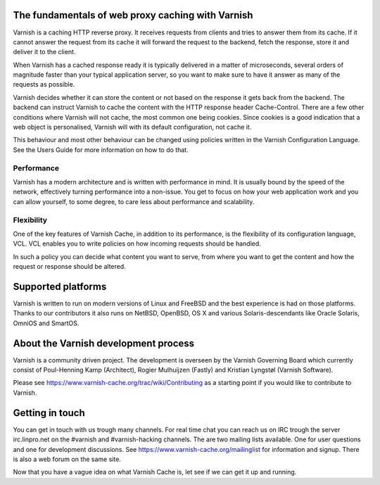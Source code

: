 .. _tutorial-intro:

The fundamentals of web proxy caching with Varnish
--------------------------------------------------

Varnish is a caching HTTP reverse proxy. It receives requests from
clients and tries to answer them from its cache. If it cannot answer
the request from its cache it will forward the request to the backend,
fetch the response, store it and deliver it to the client.

When Varnish has a cached response ready it is typically delivered in
a matter of microseconds, several orders of magnitude faster than your
typical application server, so you want to make sure to have it answer
as many of the requests as possible.

Varnish decides whether it can store the content or not based on the
response it gets back from the backend. The backend can instruct
Varnish to cache the content with the HTTP response header
Cache-Control. There are a few other conditions where Varnish will not
cache, the most common one being cookies. Since cookies is a good
indication that a web object is personalised, Varnish will with its
default configuration, not cache it.

This behaviour and most other behaviour can be changed using policies
written in the Varnish Configuration Language. See the Users Guide
for more information on how to do that.

Performance
~~~~~~~~~~~

Varnish has a modern architecture and is written with performance in
mind.  It is usually bound by the speed of the network, effectively
turning performance into a non-issue. You get to focus on how your web
application work and you can allow yourself, to some degree, to care
less about performance and scalability.

Flexibility
~~~~~~~~~~~

One of the key features of Varnish Cache, in addition to its
performance, is the flexibility of its configuration language,
VCL. VCL enables you to write policies on how incoming requests should
be handled. 

In such a policy you can decide what content you want to serve, from
where you want to get the content and how the request or response
should be altered. 

Supported platforms
--------------------

Varnish is written to run on modern versions of Linux and FreeBSD and
the best experience is had on those platforms. Thanks to our
contributors it also runs on NetBSD, OpenBSD, OS X and various
Solaris-descendants like Oracle Solaris, OmniOS and SmartOS.

About the Varnish development process
-------------------------------------

Varnish is a community driven project. The development is overseen by
the Varnish Governing Board which currently consist of Poul-Henning
Kamp (Architect), Rogier Mulhuijzen (Fastly) and Kristian Lyngstøl
(Varnish Software).

Please see https://www.varnish-cache.org/trac/wiki/Contributing as
a starting point if you would like to contribute to Varnish.

Getting in touch
----------------

You can get in touch with us trough many channels. For real time chat
you can reach us on IRC trough the server irc.linpro.net on the
#varnish and #varnish-hacking channels.
The are two mailing lists available. One for user questions and one
for development discussions. See https://www.varnish-cache.org/mailinglist for
information and signup.  There is also a web forum on the same site.

Now that you have a vague idea on what Varnish Cache is, let see if we
can get it up and running.
